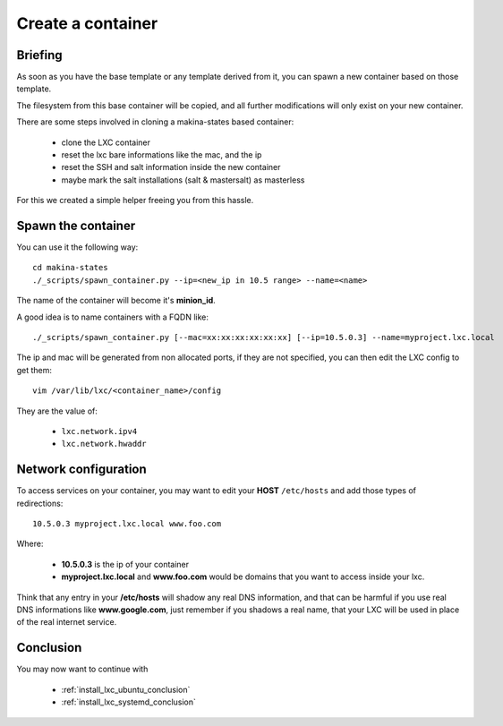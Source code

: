 
.. _create_lxc_container:

Create a container
===============================
Briefing
---------------
As soon as you have the base template or any template derived from it,
you can spawn a new container based on those template.

The filesystem from this base container will be copied, and all
further modifications will only exist on your new container.

There are some steps involved in cloning a makina-states based container:

    - clone the LXC container
    - reset the lxc bare informations like the mac, and the ip
    - reset the SSH and salt information inside the new container
    - maybe mark the salt installations (salt & mastersalt) as masterless

For this we created a simple helper freeing you from this hassle.

Spawn the container
---------------------

You can use it the following way::

    cd makina-states
    ./_scripts/spawn_container.py --ip=<new_ip in 10.5 range> --name=<name>

The name of the container will become it's **minion_id**.

A good idea is to name containers with a FQDN like::

    ./_scripts/spawn_container.py [--mac=xx:xx:xx:xx:xx:xx] [--ip=10.5.0.3] --name=myproject.lxc.local

The ip and mac will be generated from non allocated ports, if they are not
specified, you can then edit the LXC config to get them::

    vim /var/lib/lxc/<container_name>/config

They are the value of:

    - ``lxc.network.ipv4``
    - ``lxc.network.hwaddr``

Network configuration
----------------------
To access services on your container, you may want to edit your **HOST**
``/etc/hosts`` and add those types of redirections::

    10.5.0.3 myproject.lxc.local www.foo.com

Where:

    - **10.5.0.3** is the ip of your container
    - **myproject.lxc.local** and **www.foo.com** would be domains that you want
      to access inside your lxc.

Think that any entry in your **/etc/hosts** will shadow any real DNS
information, and that can be harmful if you use real DNS informations like
**www.google.com**, just remember if you shadows a real name, that your
LXC will be used in place of the real internet service.

Conclusion
-----------
You may now want to continue with

    - :ref:`install_lxc_ubuntu_conclusion`
    - :ref:`install_lxc_systemd_conclusion`

